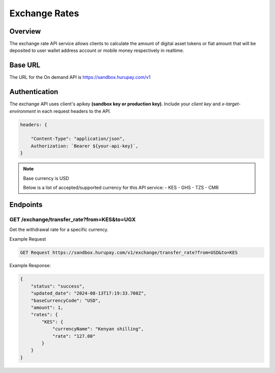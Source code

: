 Exchange Rates
==============


Overview
^^^^^^^^
The exchange rate API service allows clients to calculate the amount of digital asset tokens or fiat amount that will be deposited to user wallet address account or mobile money respectively in realtime.

Base URL
^^^^^^^^
The URL for the On demand API is https://sandbox.hurupay.com/v1

Authentication
^^^^^^^^
The exchange API uses client's apikey **(sandbox key or production key)**. Include your `client key` and `x-target-environment` in each request headers to the API.

.. code-block:: javascript

    headers: {
        
        "Content-Type": "application/json",
        Authorization: `Bearer ${your-api-key}`,
    }

.. note::
    
    Base currency is USD

    Below is a list of accepted/supported currency for this API service:
    - KES
    - GHS
    - TZS
    - CMR

Endpoints
^^^^^^^^^

GET /exchange/transfer_rate?from=KES&to=UGX
~~~~~~~~~~~~~~~~~~~~~~~~~~~~~~~~~~~~~~~~~~~

Get the withdrawal rate for a specific currency.

Example Request 

.. code-block:: console

    GET Request https://sandbox.hurupay.com/v1/exchange/transfer_rate?from=USD&to=KES


Example Response:

.. code-block:: javascript

    {
        "status": "success",
        "updated_date": "2024-08-13T17:19:33.708Z",
        "baseCurrencyCode": "USD",
        "amount": 1,
        "rates": {
            "KES": {
                "currencyName": "Kenyan shilling",
                "rate": "127.00"
            }
        }
    }

.. autosummary::
   :toctree: generated

   lumache